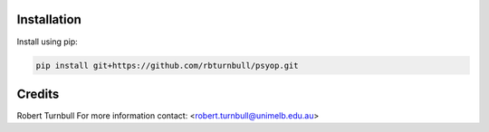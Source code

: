 .. image:: https://rbturnbull.github.io/psyop/_images/psyop-banner.jpg

.. start-badges

|testing badge| |coverage badge| |docs badge| |black badge|

.. |testing badge| image:: https://github.com/rbturnbull/psyop/actions/workflows/testing.yml/badge.svg
    :target: https://github.com/rbturnbull/psyop/actions

.. |docs badge| image:: https://github.com/rbturnbull/psyop/actions/workflows/docs.yml/badge.svg
    :target: https://rbturnbull.github.io/psyop
    
.. |black badge| image:: https://img.shields.io/badge/code%20style-black-000000.svg
    :target: https://github.com/psf/black
    
.. |coverage badge| image:: https://img.shields.io/endpoint?url=https://gist.githubusercontent.com/rbturnbull/d3a9e5f1b7d7b8593c9df1cd46fe7557/raw/coverage-badge.json
    :target: https://rbturnbull.github.io/psyop/coverage/
    
.. end-badges

.. start-quickstart

Installation
==================================

Install using pip:

.. code-block:: bash

    pip install git+https://github.com/rbturnbull/psyop.git

.. end-quickstart


Credits
==================================

.. start-credits

Robert Turnbull
For more information contact: <robert.turnbull@unimelb.edu.au>

.. end-credits

